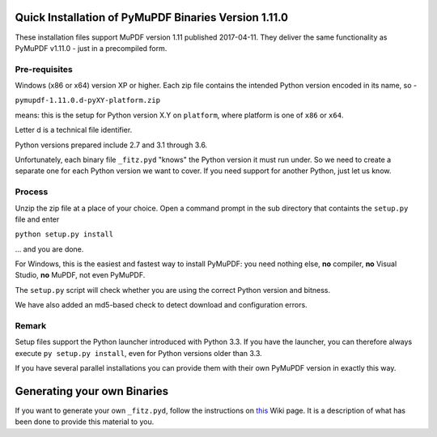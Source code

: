 Quick Installation of PyMuPDF Binaries Version 1.11.0
=====================================================
These installation files support MuPDF version 1.11 published 2017-04-11. They deliver the same functionality as PyMuPDF v1.11.0 - just in a precompiled form.

Pre-requisites
---------------
Windows (x86 or x64) version XP or higher.
Each zip file contains the intended Python version encoded in its name, so -

``pymupdf-1.11.0.d-pyXY-platform.zip``

means: this is the setup for Python version X.Y on ``platform``, where platform is one of ``x86`` or ``x64``.

Letter d is a technical file identifier.

Python versions prepared include 2.7 and 3.1 through 3.6.

Unfortunately, each binary file ``_fitz.pyd`` "knows" the Python version it must run under. So we need to create a separate one for each Python version we want to cover. If you need support for another Python, just let us know.

Process
--------
Unzip the zip file at a place of your choice. Open a command prompt in the sub directory that containts the ``setup.py`` file and enter

``python setup.py install``

... and you are done.

For Windows, this is the easiest and fastest way to install PyMuPDF: you need nothing else, **no** compiler, **no** Visual Studio, **no** MuPDF, not even PyMuPDF.

The ``setup.py`` script will check whether you are using the correct Python version and bitness.

We have also added an md5-based check to detect download and configuration errors.

Remark
-------
Setup files support the Python launcher introduced with Python 3.3. If you have the launcher, you can therefore always execute ``py setup.py install``, even for Python versions older than 3.3.

If you have several parallel installations you can provide them with their own PyMuPDF version in exactly this way.

Generating your own Binaries
============================
If you want to generate your own ``_fitz.pyd``, follow the instructions on `this <https://github.com/rk700/PyMuPDF/wiki/Windows-Binaries-Generation>`_ Wiki page. It is a description of what has been done to provide this material to you.
